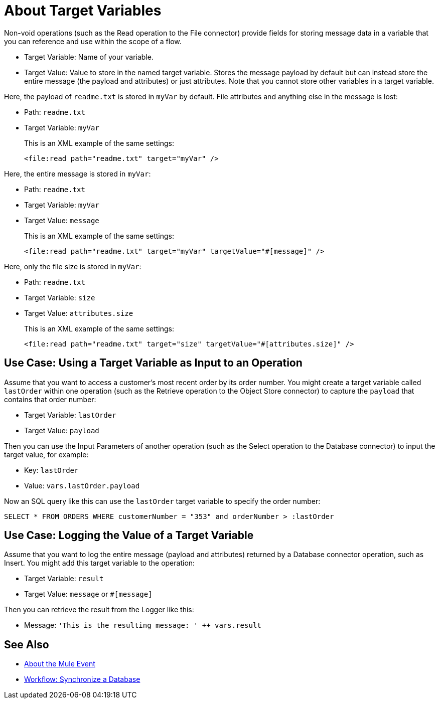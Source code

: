 = About Target Variables

Non-void operations (such as the Read operation to the File connector) provide fields for storing message data in a variable that you can reference and use within the scope of a flow.

* Target Variable: Name of your variable.
* Target Value: Value to store in the named target variable. Stores the message payload by default but can instead store the entire message (the payload and attributes) or just attributes. Note that you cannot store other variables in a target variable.

Here, the payload of `readme.txt` is stored in `myVar` by default. File attributes and anything else in the message is lost:

* Path: `readme.txt`
* Target Variable: `myVar`
+
This is an XML example of the same settings:
+
----
<file:read path="readme.txt" target="myVar" />
----

Here, the entire message is stored in `myVar`:

* Path: `readme.txt`
* Target Variable: `myVar`
* Target Value: `message`
+
This is an XML example of the same settings:
+
----
<file:read path="readme.txt" target="myVar" targetValue="#[message]" />
----

Here, only the file size is stored in `myVar`:

* Path: `readme.txt`
* Target Variable: `size`
* Target Value: `attributes.size`
+
This is an XML example of the same settings:
+
----
<file:read path="readme.txt" target="size" targetValue="#[attributes.size]" />
----

== Use Case: Using a Target Variable as Input to an Operation

Assume that you want to access a customer's most recent order by its order number. You might create a target variable called `lastOrder` within one operation (such as the Retrieve operation to the Object Store connector) to capture the `payload` that contains that order number:

* Target Variable: `lastOrder`
* Target Value: `payload`

Then you can use the Input Parameters of another operation (such as the Select operation to the Database connector) to input the target value, for example:

* Key: `lastOrder`
* Value: `vars.lastOrder.payload`

Now an SQL query like this can use the `lastOrder` target variable to specify the order number:

`SELECT * FROM ORDERS WHERE customerNumber = "353" and orderNumber > :lastOrder`

////
TODO: VERIFY THIS BEFORE PUBLISHING
== Use Case: Using a target variable to retain the payload of a bulk operation

The BULK INSERT operation to the Database connector returns a success message that overrides the Database payload. You can create a target variable to prevent this override, for example:

* Target Variable: `syncResult`
* Target Value: `payload`

Then you can access that payload for further operations. For example, you might create a script in the Store operation of the Object Store connector to get the highest `orderNumber` value in the payload: `max(syncResult.orderNumber)`.
////

== Use Case: Logging the Value of a Target Variable

Assume that you want to log the entire message (payload and attributes) returned by a Database connector operation, such as Insert. You might add this target variable to the operation:

* Target Variable: `result`
* Target Value: `message` or `#[message]`

Then you can retrieve the result from the Logger like this:

* Message: `'This is the resulting message: ' ++ vars.result`

== See Also

* link:/mule-user-guide/v/4.0/about-mule-event[About the Mule Event]

* link:/mule-user-guide/v/4.0/database-sync-workflow[Workflow: Synchronize a Database]
